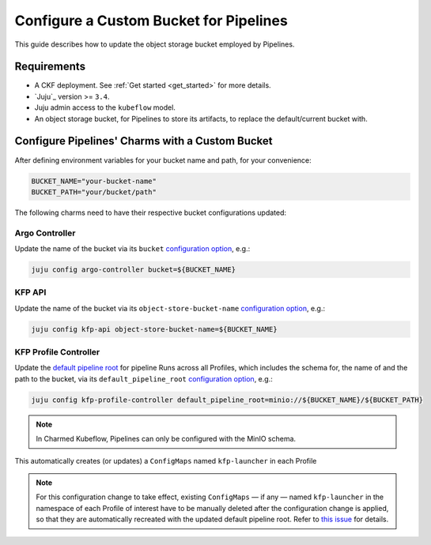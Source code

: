 .. _configure_custom_bucket_for_pipelines:

Configure a Custom Bucket for Pipelines
==============================================

This guide describes how to update the object storage bucket employed by Pipelines.

------------
Requirements
------------

- A CKF deployment. See :ref:`Get started <get_started>` for more details.

- `Juju`_ version >= ``3.4``.

- Juju admin access to the ``kubeflow`` model.

- An object storage bucket, for Pipelines to store its artifacts, to replace the default/current bucket with.

------------------------------------------------
Configure Pipelines' Charms with a Custom Bucket
------------------------------------------------

After defining environment variables for your bucket name and path, for your convenience:

.. code-block:: bash

  BUCKET_NAME="your-bucket-name"
  BUCKET_PATH="your/bucket/path"

The following charms need to have their respective bucket configurations updated:

~~~~~~~~~~~~~~~
Argo Controller
~~~~~~~~~~~~~~~

Update the name of the bucket via its ``bucket`` `configuration option <https://charmhub.io/argo-controller/configurations>`__, e.g.:

.. code-block:: bash

  juju config argo-controller bucket=${BUCKET_NAME}

~~~~~~~~~
KFP API
~~~~~~~~~

Update the name of the bucket via its ``object-store-bucket-name`` `configuration option <https://charmhub.io/kfp-api/configurations>`__, e.g.:

.. code-block:: bash

  juju config kfp-api object-store-bucket-name=${BUCKET_NAME}

~~~~~~~~~~~~~~~~~~~~~~~~
KFP Profile Controller
~~~~~~~~~~~~~~~~~~~~~~~~

Update the `default pipeline root <https://www.kubeflow.org/docs/components/pipelines/concepts/pipeline-root>`__ for pipeline Runs across all Profiles, which includes the schema for, the name of and the path to the bucket, via its ``default_pipeline_root`` `configuration option <https://charmhub.io/kfp-profile-controller/configurations>`__, e.g.:

.. code-block:: bash

  juju config kfp-profile-controller default_pipeline_root=minio://${BUCKET_NAME}/${BUCKET_PATH}

.. note::

  In Charmed Kubeflow, Pipelines can only be configured with the MinIO schema.

This automatically creates (or updates) a ``ConfigMaps`` named ``kfp-launcher`` in each Profile

.. note::

  For this configuration change to take effect, existing ``ConfigMaps`` — if any — named ``kfp-launcher`` in the namespace of each Profile of interest have to be manually deleted after the configuration change is applied, so that they are automatically recreated with the updated default pipeline root. Refer to `this issue <https://github.com/canonical/metacontroller-operator/issues/193>`__ for details.
